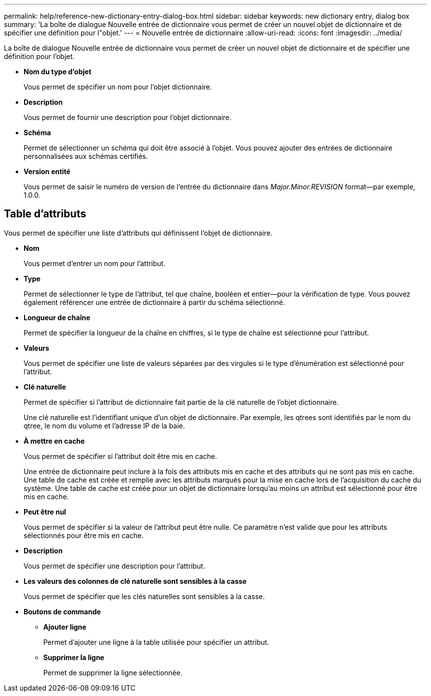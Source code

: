 ---
permalink: help/reference-new-dictionary-entry-dialog-box.html 
sidebar: sidebar 
keywords: new dictionary entry, dialog box 
summary: 'La boîte de dialogue Nouvelle entrée de dictionnaire vous permet de créer un nouvel objet de dictionnaire et de spécifier une définition pour l"objet.' 
---
= Nouvelle entrée de dictionnaire
:allow-uri-read: 
:icons: font
:imagesdir: ../media/


[role="lead"]
La boîte de dialogue Nouvelle entrée de dictionnaire vous permet de créer un nouvel objet de dictionnaire et de spécifier une définition pour l'objet.

* *Nom du type d'objet*
+
Vous permet de spécifier un nom pour l'objet dictionnaire.

* *Description*
+
Vous permet de fournir une description pour l'objet dictionnaire.

* *Schéma*
+
Permet de sélectionner un schéma qui doit être associé à l'objet. Vous pouvez ajouter des entrées de dictionnaire personnalisées aux schémas certifiés.

* *Version entité*
+
Vous permet de saisir le numéro de version de l'entrée du dictionnaire dans _Major.Minor.REVISION_ format--par exemple, 1.0.0.





== Table d'attributs

Vous permet de spécifier une liste d'attributs qui définissent l'objet de dictionnaire.

* *Nom*
+
Vous permet d'entrer un nom pour l'attribut.

* *Type*
+
Permet de sélectionner le type de l'attribut, tel que chaîne, booléen et entier--pour la vérification de type. Vous pouvez également référencer une entrée de dictionnaire à partir du schéma sélectionné.

* *Longueur de chaîne*
+
Permet de spécifier la longueur de la chaîne en chiffres, si le type de chaîne est sélectionné pour l'attribut.

* *Valeurs*
+
Vous permet de spécifier une liste de valeurs séparées par des virgules si le type d'énumération est sélectionné pour l'attribut.

* *Clé naturelle*
+
Permet de spécifier si l'attribut de dictionnaire fait partie de la clé naturelle de l'objet dictionnaire.

+
Une clé naturelle est l'identifiant unique d'un objet de dictionnaire. Par exemple, les qtrees sont identifiés par le nom du qtree, le nom du volume et l'adresse IP de la baie.

* *À mettre en cache*
+
Vous permet de spécifier si l'attribut doit être mis en cache.

+
Une entrée de dictionnaire peut inclure à la fois des attributs mis en cache et des attributs qui ne sont pas mis en cache. Une table de cache est créée et remplie avec les attributs marqués pour la mise en cache lors de l'acquisition du cache du système. Une table de cache est créée pour un objet de dictionnaire lorsqu'au moins un attribut est sélectionné pour être mis en cache.

* *Peut être nul*
+
Vous permet de spécifier si la valeur de l'attribut peut être nulle. Ce paramètre n'est valide que pour les attributs sélectionnés pour être mis en cache.

* *Description*
+
Vous permet de spécifier une description pour l'attribut.

* *Les valeurs des colonnes de clé naturelle sont sensibles à la casse*
+
Vous permet de spécifier que les clés naturelles sont sensibles à la casse.

* *Boutons de commande*
+
** *Ajouter ligne*
+
Permet d'ajouter une ligne à la table utilisée pour spécifier un attribut.

** *Supprimer la ligne*
+
Permet de supprimer la ligne sélectionnée.




